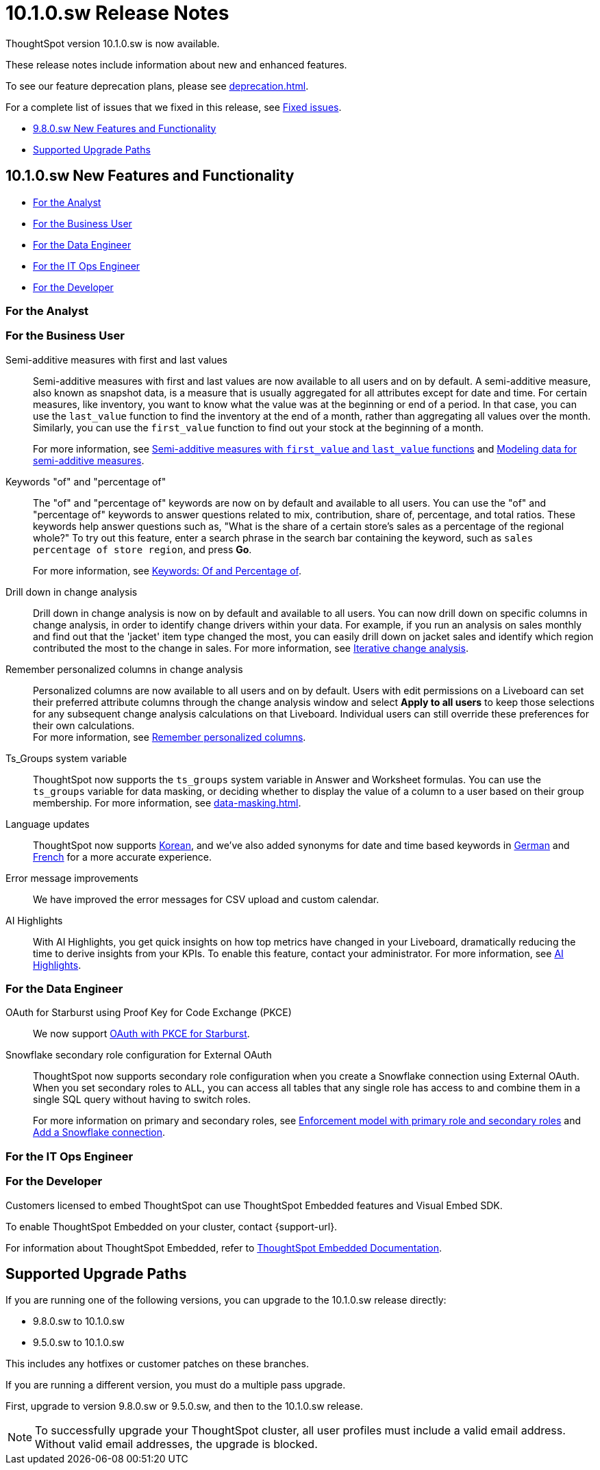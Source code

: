 = 10.1.0.sw Release Notes
:experimental:
:last_updated: 10/26/23
:linkattrs:
:page-aliases: /release/notes.adoc
:description: These release notes include information about new and enhanced features.

++++
<style>
.badge-update-whats-new-beta {
  font-style: normal !important;
  top: -0.03rem !important;
}

</style>
++++

ThoughtSpot version 10.1.0.sw is now available.

These release notes include information about new and enhanced features.

To see our feature deprecation plans, please see xref:deprecation.adoc[].

For a complete list of issues that we fixed in this release, see xref:fixed.adoc#releases-9-8-x[Fixed issues].

* <<new-9-8-0,9.8.0.sw New Features and Functionality>>
* <<upgrade-paths,Supported Upgrade Paths>>

[#new-10-1-0]
== 10.1.0.sw New Features and Functionality


* <<analyst-10-1-0-sw,For the Analyst>>
* <<business-user-10-1-0-sw,For the Business User>>
* <<data-engineer-10-1-0-sw,For the Data Engineer>>
* <<it-ops-engineer-10-1-0-sw,For the IT Ops Engineer>>
* <<developer-10-1-0-sw,For the Developer>>

[#analyst-10-1-0-sw]
=== For the Analyst



[#business-user-10-1-0-sw]
=== For the Business User

// Naomi – JIRA SCAL-214756
Semi-additive measures with first and last values:: Semi-additive measures with first and last values are now available to all users and on by default. A semi-additive measure, also known as snapshot data, is a measure that is usually aggregated for all attributes except for date and time. For certain measures, like inventory, you want to know what the value was at the beginning or end of a period. In that case, you can use the `last_value` function to find the inventory at the end of a month, rather than aggregating all values over the month. Similarly, you can use the `first_value` function to find out your stock at the beginning of a month.
+
For more information, see
xref:semi-additive-measures.adoc[Semi-additive measures with `first_value` and `last_value` functions] and xref:semi-additive-modeling.adoc[Modeling data for semi-additive measures].

// Naomi -- JIRA SCAL-201298
Keywords "of" and "percentage of":: The "of" and "percentage of" keywords are now on by default and available to all users. You can use the "of" and "percentage of" keywords to answer questions related to mix, contribution, share of, percentage, and total ratios. These keywords help answer questions such as, "What is the share of a certain store’s sales as a percentage of the regional whole?" To try out this feature, enter a search phrase in the search bar containing the keyword, such as `sales percentage of store region`, and press *Go*.
+
For more information, see xref:formulas-keywords.adoc[Keywords: Of and Percentage of].

Drill down in change analysis::
// Naomi – SCAL-180942. doc: SCAL-205576 (approved)
// PM: Vikas, Rahul PJP
Drill down in change analysis is now on by default and available to all users. You can now drill down on specific columns in change analysis, in order to identify change drivers within your data. For example, if you run an analysis on sales monthly and find out that the 'jacket' item type changed the most, you can easily drill down on jacket sales and identify which region contributed the most to the change in sales. For more information, see xref:spotiq-change.adoc#iterative[Iterative change analysis].

// Naomi – SCAL-181312. documentation JIRA scal-201645.
Remember personalized columns in change analysis::
Personalized columns are now available to all users and on by default. Users with edit permissions on a Liveboard can set their preferred attribute columns through the change analysis window and select *Apply to all users* to keep those selections for any subsequent change analysis calculations on that Liveboard. Individual users can still override these preferences for their own calculations. +
For more information, see
xref:spotiq-change.adoc#remember-personalized[Remember personalized columns].

// Naomi -- SCAL-164290, SCAL-201306
Ts_Groups system variable::
ThoughtSpot now supports the `ts_groups` system variable in Answer and Worksheet formulas. You can use the `ts_groups` variable for data masking, or deciding whether to display the value of a column to a user based on their group membership. For more information, see xref:data-masking.adoc[].

Language updates::
// Naomi. epic: SCAL-181448. doc: SCAL-199383 (approved). epic: SCAL-159833. doc: SCAL-208059 (approved)
// PM: Aashna
ThoughtSpot now supports xref:keywords-ko-KR.adoc[Korean], and we've also added synonyms for date and time based keywords in xref:keywords-de-DE.adoc[German] and xref:keywords-fr-FR.adoc[French] for a more accurate experience.

// Naomi. SCAL-178764. docs JIRA SCAL-204357
Error message improvements:: We have improved the error messages for CSV upload and custom calendar.

// Mark. SCAL-162712

AI Highlights:: With AI Highlights, you get quick insights on how top metrics have changed in your Liveboard, dramatically reducing the time to derive insights from your KPIs. To enable this feature, contact your administrator. For more information, see xref:liveboard-ai-highlights.adoc[AI Highlights].

[#data-engineer-10-1-0-sw]
=== For the Data Engineer

// Naomi - JIRA: SCAL-209029. Confirm if we support OAuth for Starburst in Software
OAuth for Starburst using Proof Key for Code Exchange (PKCE):: We now support xref:connections-starburst-add.adoc[OAuth with PKCE for Starburst].

// Naomi – SCAL-191462, documentation jira scal-196178
Snowflake secondary role configuration for External OAuth::
ThoughtSpot now supports secondary role configuration when you create a Snowflake connection using External OAuth. When you set secondary roles to `ALL`, you can access all tables that any single role has access to and combine them in a single SQL query without having to switch roles.
+
For more information on primary and secondary roles, see link:https://docs.snowflake.com/en/user-guide/security-access-control-overview#enforcement-model-with-primary-role-and-secondary-roles[Enforcement model with primary role and secondary roles^] and xref:connections-snowflake-add.adoc#secondary[Add a Snowflake connection].

[#it-ops-engineer-10-1-0-sw]
=== For the IT Ops Engineer


[#developer-10-1-0-sw]
=== For the Developer

Customers licensed to embed ThoughtSpot can use ThoughtSpot Embedded features and Visual Embed SDK.

To enable ThoughtSpot Embedded on your cluster, contact {support-url}.

For information about ThoughtSpot Embedded, refer to  link:https://developers.thoughtspot.com/docs[ThoughtSpot Embedded Documentation, window=_blank].

[#upgrade-paths]
== Supported Upgrade Paths

If you are running one of the following versions, you can upgrade to the 10.1.0.sw release directly:

* 9.8.0.sw to 10.1.0.sw
* 9.5.0.sw to 10.1.0.sw

This includes any hotfixes or customer patches on these branches.

If you are running a different version, you must do a multiple pass upgrade.

First, upgrade to version 9.8.0.sw or 9.5.0.sw, and then to the 10.1.0.sw release.

NOTE: To successfully upgrade your ThoughtSpot cluster, all user profiles must include a valid email address. Without valid email addresses, the upgrade is blocked.
